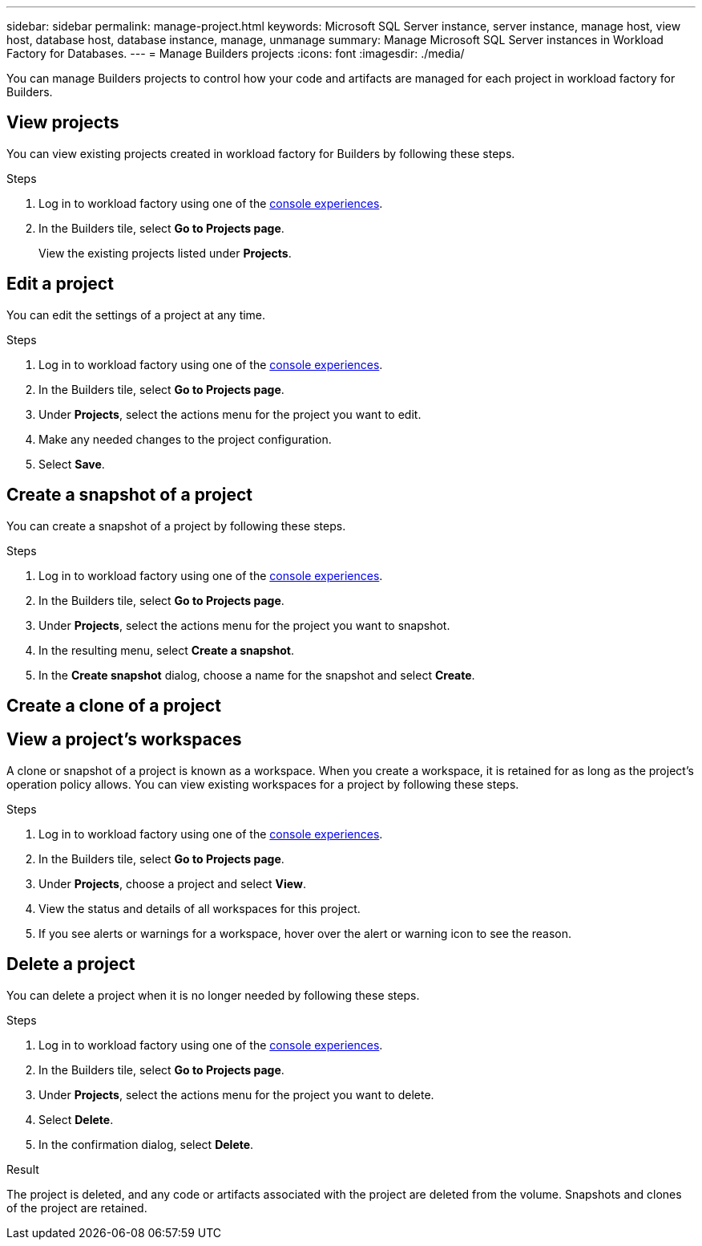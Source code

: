 ---
sidebar: sidebar
permalink: manage-project.html
keywords: Microsoft SQL Server instance, server instance, manage host, view host, database host, database instance, manage, unmanage
summary: Manage Microsoft SQL Server instances in Workload Factory for Databases. 
---
= Manage Builders projects
:icons: font
:imagesdir: ./media/

[.lead]
You can manage Builders projects to control how your code and artifacts are managed for each project in workload factory for Builders. 

== View projects
You can view existing projects created in workload factory for Builders by following these steps. 

.Steps
. Log in to workload factory using one of the link:https://docs.netapp.com/us-en/workload-setup-admin/console-experiences.html[console experiences^].
. In the Builders tile, select *Go to Projects page*. 
+
View the existing projects listed under *Projects*.

== Edit a project
You can edit the settings of a project at any time. 

.Steps
. Log in to workload factory using one of the link:https://docs.netapp.com/us-en/workload-setup-admin/console-experiences.html[console experiences^].
. In the Builders tile, select *Go to Projects page*. 
. Under *Projects*, select the actions menu for the project you want to edit.
. Make any needed changes to the project configuration.
. Select *Save*.

== Create a snapshot of a project
// How do you view snapshots?
You can create a snapshot of a project by following these steps.

.Steps
. Log in to workload factory using one of the link:https://docs.netapp.com/us-en/workload-setup-admin/console-experiences.html[console experiences^].
. In the Builders tile, select *Go to Projects page*. 
. Under *Projects*, select the actions menu for the project you want to snapshot.
. In the resulting menu, select *Create a snapshot*.
. In the *Create snapshot* dialog, choose a name for the snapshot and select *Create*.

////
== Clone a project 
You can view the databases managed by the managed instance by following these steps. 

.Steps
. Log in to workload factory using one of the link:https://docs.netapp.com/us-en/workload-setup-admin/console-experiences.html[console experiences^].
. In the Builders tile, select *Create project*. 
. On the Create project page, provide the following:
.. *Project name*: Enter a name for the project.
////

== Create a clone of a project


== View a project's workspaces
A clone or snapshot of a project is known as a workspace. When you create a workspace, it is retained for as long as the project's operation policy allows. You can view existing workspaces for a project by following these steps.

.Steps
. Log in to workload factory using one of the link:https://docs.netapp.com/us-en/workload-setup-admin/console-experiences.html[console experiences^].
. In the Builders tile, select *Go to Projects page*. 
. Under *Projects*, choose a project and select *View*.
. View the status and details of all workspaces for this project.
. If you see alerts or warnings for a workspace, hover over the alert or warning icon to see the reason.

== Delete a project
You can delete a project when it is no longer needed by following these steps.

.Steps
. Log in to workload factory using one of the link:https://docs.netapp.com/us-en/workload-setup-admin/console-experiences.html[console experiences^].
. In the Builders tile, select *Go to Projects page*. 
. Under *Projects*, select the actions menu for the project you want to delete.
. Select *Delete*.
. In the confirmation dialog, select *Delete*.

.Result
The project is deleted, and any code or artifacts associated with the project are deleted from the volume. Snapshots and clones of the project are retained.


